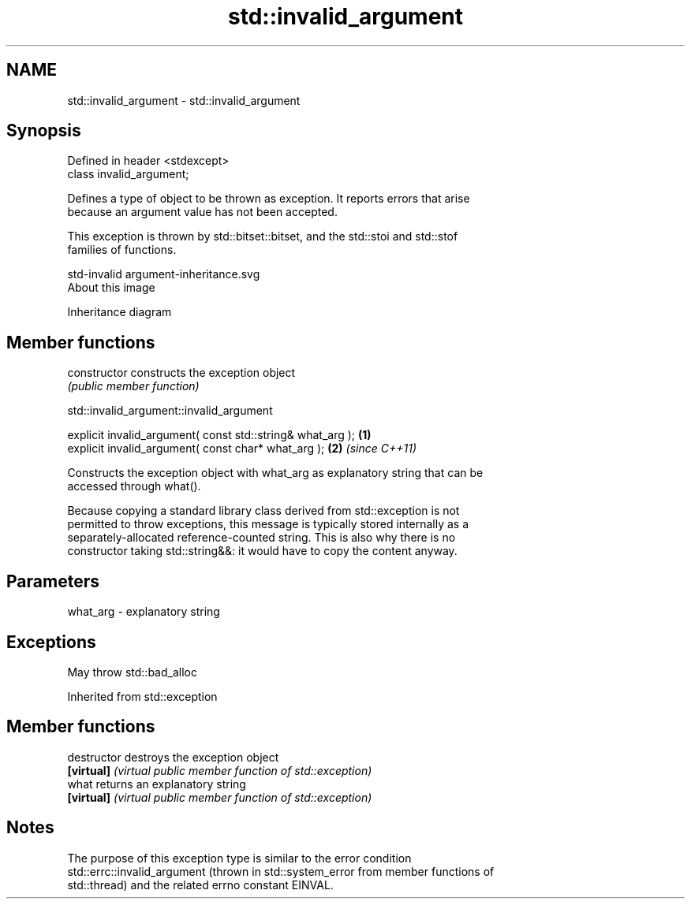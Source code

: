 .TH std::invalid_argument 3 "2019.03.28" "http://cppreference.com" "C++ Standard Libary"
.SH NAME
std::invalid_argument \- std::invalid_argument

.SH Synopsis
   Defined in header <stdexcept>
   class invalid_argument;

   Defines a type of object to be thrown as exception. It reports errors that arise
   because an argument value has not been accepted.

   This exception is thrown by std::bitset::bitset, and the std::stoi and std::stof
   families of functions.

   std-invalid argument-inheritance.svg
   About this image

                                   Inheritance diagram

.SH Member functions

   constructor   constructs the exception object
                 \fI(public member function)\fP 

   

std::invalid_argument::invalid_argument

   explicit invalid_argument( const std::string& what_arg ); \fB(1)\fP
   explicit invalid_argument( const char* what_arg );        \fB(2)\fP \fI(since C++11)\fP

   Constructs the exception object with what_arg as explanatory string that can be
   accessed through what().

   Because copying a standard library class derived from std::exception is not
   permitted to throw exceptions, this message is typically stored internally as a
   separately-allocated reference-counted string. This is also why there is no
   constructor taking std::string&&: it would have to copy the content anyway.

.SH Parameters

   what_arg - explanatory string

.SH Exceptions

   May throw std::bad_alloc

Inherited from std::exception

.SH Member functions

   destructor   destroys the exception object
   \fB[virtual]\fP    \fI(virtual public member function of std::exception)\fP 
   what         returns an explanatory string
   \fB[virtual]\fP    \fI(virtual public member function of std::exception)\fP 

.SH Notes

   The purpose of this exception type is similar to the error condition
   std::errc::invalid_argument (thrown in std::system_error from member functions of
   std::thread) and the related errno constant EINVAL.
